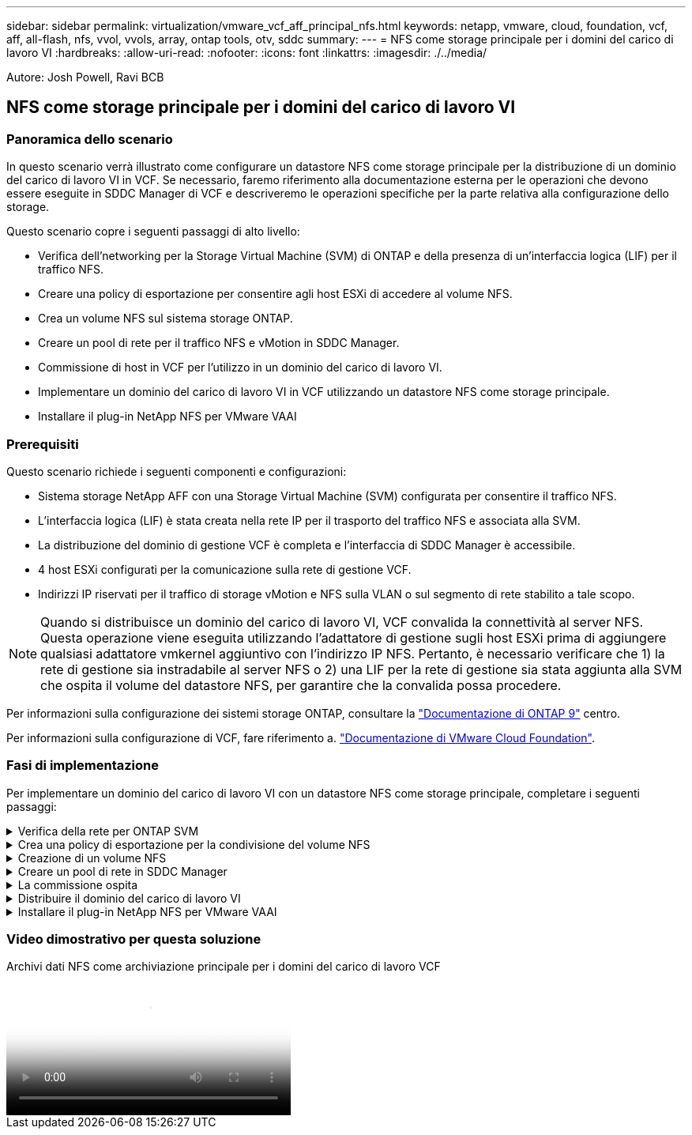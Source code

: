 ---
sidebar: sidebar 
permalink: virtualization/vmware_vcf_aff_principal_nfs.html 
keywords: netapp, vmware, cloud, foundation, vcf, aff, all-flash, nfs, vvol, vvols, array, ontap tools, otv, sddc 
summary:  
---
= NFS come storage principale per i domini del carico di lavoro VI
:hardbreaks:
:allow-uri-read: 
:nofooter: 
:icons: font
:linkattrs: 
:imagesdir: ./../media/


[role="lead"]
Autore: Josh Powell, Ravi BCB



== NFS come storage principale per i domini del carico di lavoro VI



=== Panoramica dello scenario

In questo scenario verrà illustrato come configurare un datastore NFS come storage principale per la distribuzione di un dominio del carico di lavoro VI in VCF. Se necessario, faremo riferimento alla documentazione esterna per le operazioni che devono essere eseguite in SDDC Manager di VCF e descriveremo le operazioni specifiche per la parte relativa alla configurazione dello storage.

Questo scenario copre i seguenti passaggi di alto livello:

* Verifica dell'networking per la Storage Virtual Machine (SVM) di ONTAP e della presenza di un'interfaccia logica (LIF) per il traffico NFS.
* Creare una policy di esportazione per consentire agli host ESXi di accedere al volume NFS.
* Crea un volume NFS sul sistema storage ONTAP.
* Creare un pool di rete per il traffico NFS e vMotion in SDDC Manager.
* Commissione di host in VCF per l'utilizzo in un dominio del carico di lavoro VI.
* Implementare un dominio del carico di lavoro VI in VCF utilizzando un datastore NFS come storage principale.
* Installare il plug-in NetApp NFS per VMware VAAI




=== Prerequisiti

Questo scenario richiede i seguenti componenti e configurazioni:

* Sistema storage NetApp AFF con una Storage Virtual Machine (SVM) configurata per consentire il traffico NFS.
* L'interfaccia logica (LIF) è stata creata nella rete IP per il trasporto del traffico NFS e associata alla SVM.
* La distribuzione del dominio di gestione VCF è completa e l'interfaccia di SDDC Manager è accessibile.
* 4 host ESXi configurati per la comunicazione sulla rete di gestione VCF.
* Indirizzi IP riservati per il traffico di storage vMotion e NFS sulla VLAN o sul segmento di rete stabilito a tale scopo.



NOTE: Quando si distribuisce un dominio del carico di lavoro VI, VCF convalida la connettività al server NFS. Questa operazione viene eseguita utilizzando l'adattatore di gestione sugli host ESXi prima di aggiungere qualsiasi adattatore vmkernel aggiuntivo con l'indirizzo IP NFS. Pertanto, è necessario verificare che 1) la rete di gestione sia instradabile al server NFS o 2) una LIF per la rete di gestione sia stata aggiunta alla SVM che ospita il volume del datastore NFS, per garantire che la convalida possa procedere.

Per informazioni sulla configurazione dei sistemi storage ONTAP, consultare la link:https://docs.netapp.com/us-en/ontap["Documentazione di ONTAP 9"] centro.

Per informazioni sulla configurazione di VCF, fare riferimento a. link:https://docs.vmware.com/en/VMware-Cloud-Foundation/index.html["Documentazione di VMware Cloud Foundation"].



=== Fasi di implementazione

Per implementare un dominio del carico di lavoro VI con un datastore NFS come storage principale, completare i seguenti passaggi:

.Verifica della rete per ONTAP SVM
[%collapsible]
====
Verificare che siano state stabilite le interfacce logiche richieste per la rete che trasporta il traffico NFS tra il cluster di storage ONTAP e il dominio del carico di lavoro VI.

. Da Gestione di sistema di ONTAP, accedere a *Storage VM* nel menu a sinistra e fare clic sulla SVM da utilizzare per il traffico NFS. Nella scheda *Panoramica*, sotto *NETWORK IP INTERFACES*, clicca sul valore numerico a destra di *NFS*. Nell'elenco, verifica che siano elencati gli indirizzi IP LIF richiesti.
+
image:vmware-vcf-aff-image03.png["Verifica le LIF per SVM"]



In alternativa, verifica le LIF associate a una SVM dalla CLI di ONTAP utilizzando il seguente comando:

[source, cli]
----
network interface show -vserver <SVM_NAME>
----
. Verificare che gli host ESXi siano in grado di comunicare con il server NFS ONTAP. Accedere all'host ESXi tramite SSH e eseguire il ping della LIF SVM:


[source, cli]
----
vmkping <IP Address>
----

NOTE: Quando si distribuisce un dominio del carico di lavoro VI, VCF convalida la connettività al server NFS. Questa operazione viene eseguita utilizzando l'adattatore di gestione sugli host ESXi prima di aggiungere qualsiasi adattatore vmkernel aggiuntivo con l'indirizzo IP NFS. Pertanto, è necessario verificare che 1) la rete di gestione sia instradabile al server NFS o 2) una LIF per la rete di gestione sia stata aggiunta alla SVM che ospita il volume del datastore NFS, per garantire che la convalida possa procedere.

====
.Crea una policy di esportazione per la condivisione del volume NFS
[%collapsible]
====
Creare una policy di esportazione in ONTAP System Manager per definire il controllo dell'accesso per i volumi NFS.

. In Gestione sistema di ONTAP, fare clic su *Storage VM* nel menu a sinistra e selezionare una SVM dall'elenco.
. Nella scheda *Impostazioni* individuare *Esporta criteri* e fare clic sulla freccia per accedere.
+
image:vmware-vcf-aff-image06.png["Accedere ai criteri di esportazione"]

+
{nbsp}

. Nella finestra *Nuova policy di esportazione* aggiungere un nome per la policy, fare clic sul pulsante *Aggiungi nuove regole*, quindi sul pulsante *+Aggiungi* per iniziare ad aggiungere una nuova regola.
+
image:vmware-vcf-aff-image07.png["Nuova policy di esportazione"]

+
{nbsp}

. Immettere gli indirizzi IP, l'intervallo degli indirizzi IP o la rete che si desidera includere nella regola. Deselezionare le caselle *SMB/CIFS* e *FlexCache* e selezionare i dettagli di accesso riportati di seguito. La selezione delle caselle UNIX è sufficiente per l'accesso all'host ESXi.
+
image:vmware-vcf-aff-image08.png["Salva nuova regola"]

+

NOTE: Quando si distribuisce un dominio del carico di lavoro VI, VCF convalida la connettività al server NFS. Questa operazione viene eseguita utilizzando l'adattatore di gestione sugli host ESXi prima di aggiungere qualsiasi adattatore vmkernel aggiuntivo con l'indirizzo IP NFS. Pertanto, è necessario garantire che il criterio di esportazione includa la rete di gestione VCF per consentire la convalida.

. Una volta immesse tutte le regole, fare clic sul pulsante *Salva* per salvare la nuova politica di esportazione.
. In alternativa, è possibile creare criteri e regole di esportazione nella CLI di ONTAP. Fare riferimento alla procedura per la creazione di un criterio di esportazione e l'aggiunta di regole nella documentazione di ONTAP.
+
** Utilizzare l'interfaccia CLI di ONTAP per link:https://docs.netapp.com/us-en/ontap/nfs-config/create-export-policy-task.html["Creare una policy di esportazione"].
** Utilizzare l'interfaccia CLI di ONTAP per link:https://docs.netapp.com/us-en/ontap/nfs-config/add-rule-export-policy-task.html["Aggiungere una regola a un criterio di esportazione"].




====
.Creazione di un volume NFS
[%collapsible]
====
Creare un volume NFS sul sistema storage ONTAP da utilizzare come datastore nell'implementazione del dominio dei carichi di lavoro.

. Da Gestione di sistema di ONTAP, accedere a *archiviazione > volumi* nel menu a sinistra e fare clic su *+Aggiungi* per creare un nuovo volume.
+
image:vmware-vcf-aff-image09.png["Aggiungere un nuovo volume"]

+
{nbsp}

. Aggiungi un nome per il volume, compila la capacità desiderata e seleziona la VM di archiviazione che ospiterà il volume. Fare clic su *altre opzioni* per continuare.
+
image:vmware-vcf-aff-image10.png["Aggiungere i dettagli del volume"]

+
{nbsp}

. In autorizzazioni di accesso, selezionare il criterio di esportazione che include la rete di gestione VCF o l'indirizzo IP e gli indirizzi IP di rete NFS che verranno utilizzati per la convalida del traffico NFS Server e NFS.
+
image:vmware-vcf-aff-image11.png["Aggiungere i dettagli del volume"]

+
+
{nbsp}

+

NOTE: Quando si distribuisce un dominio del carico di lavoro VI, VCF convalida la connettività al server NFS. Questa operazione viene eseguita utilizzando l'adattatore di gestione sugli host ESXi prima di aggiungere qualsiasi adattatore vmkernel aggiuntivo con l'indirizzo IP NFS. Pertanto, è necessario verificare che 1) la rete di gestione sia instradabile al server NFS o 2) una LIF per la rete di gestione sia stata aggiunta alla SVM che ospita il volume del datastore NFS, per garantire che la convalida possa procedere.

. In alternativa, è possibile creare volumi ONTAP nella CLI di ONTAP. Per ulteriori informazioni, fare riferimento a. link:https://docs.netapp.com/us-en/ontap-cli-9141//lun-create.html["lun create (crea lun)"] Nella documentazione dei comandi ONTAP.


====
.Creare un pool di rete in SDDC Manager
[%collapsible]
====
Il pool di rete deve essere creato in SDDC Manager prima di mettere in funzione gli host ESXi, come preparazione per la loro distribuzione in un dominio del carico di lavoro VI. Il pool di rete deve includere le informazioni di rete e gli intervalli di indirizzi IP affinché gli adattatori VMkernel possano essere utilizzati per la comunicazione con il server NFS.

. Dall'interfaccia Web di SDDC Manager, accedere a *Impostazioni di rete* nel menu a sinistra e fare clic sul pulsante *+ Crea pool di rete*.
+
image:vmware-vcf-aff-image04.png["Crea pool di rete"]

+
{nbsp}

. Immettere un nome per il pool di rete, selezionare la casella di controllo NFS e compilare tutti i dettagli di rete. Ripetere questa operazione per le informazioni sulla rete vMotion.
+
image:vmware-vcf-aff-image05.png["Configurazione del pool di rete"]

+
{nbsp}

. Fare clic sul pulsante *Salva* per completare la creazione del pool di rete.


====
.La commissione ospita
[%collapsible]
====
Prima di poter distribuire gli host ESXi come dominio del carico di lavoro, è necessario aggiungerli all'inventario di SDDC Manager. Ciò comporta la fornitura delle informazioni richieste, il superamento della convalida e l'avvio del processo di messa in funzione.

Per ulteriori informazioni, vedere link:https://docs.vmware.com/en/VMware-Cloud-Foundation/5.1/vcf-admin/GUID-45A77DE0-A38D-4655-85E2-BB8969C6993F.html["La commissione ospita"] Nella Guida all'amministrazione di VCF.

. Dall'interfaccia di SDDC Manager, accedere a *hosts* nel menu a sinistra e fare clic sul pulsante *Commission hosts*.
+
image:vmware-vcf-aff-image16.png["Avviare gli host della commissione"]

+
{nbsp}

. La prima pagina è una lista di controllo dei prerequisiti. Selezionare due volte tutti i prerequisiti e selezionare tutte le caselle di controllo per procedere.
+
image:vmware-vcf-aff-image17.png["Confermare i prerequisiti"]

+
{nbsp}

. Nella finestra *aggiunta host e convalida* compilare il nome *FQDN host*, *tipo di archiviazione*, il nome *pool di rete* che include gli indirizzi IP di archiviazione vMotion e NFS da utilizzare per il dominio del carico di lavoro e le credenziali per accedere all'host ESXi. Fare clic su *Aggiungi* per aggiungere l'host al gruppo di host da convalidare.
+
image:vmware-vcf-aff-image18.png["Finestra aggiunta e convalida host"]

+
{nbsp}

. Una volta aggiunti tutti gli host da convalidare, fare clic sul pulsante *convalida tutto* per continuare.
. Presupponendo che tutti gli host siano convalidati, fare clic su *Avanti* per continuare.
+
image:vmware-vcf-aff-image19.png["Convalidare tutto e fare clic su Avanti"]

+
{nbsp}

. Rivedere l'elenco degli host da mettere in servizio e fare clic sul pulsante *Commissione* per avviare il processo. Monitorare il processo di messa in funzione dal Task pane in SDDC Manager.
+
image:vmware-vcf-aff-image20.png["Convalidare tutto e fare clic su Avanti"]



====
.Distribuire il dominio del carico di lavoro VI
[%collapsible]
====
La distribuzione dei domini del carico di lavoro VI viene eseguita utilizzando l'interfaccia di VCF Cloud Manager. Qui verranno presentate solo le fasi relative alla configurazione dello storage.

Per istruzioni dettagliate sull'implementazione di un dominio del carico di lavoro VI, fare riferimento a. link:https://docs.vmware.com/en/VMware-Cloud-Foundation/5.1/vcf-admin/GUID-E64CEFDD-DCA2-4D19-B5C5-D8ABE66407B8.html#GUID-E64CEFDD-DCA2-4D19-B5C5-D8ABE66407B8["Distribuire un dominio del carico di lavoro VI utilizzando l'interfaccia utente di SDDC Manager"].

. Dalla dashboard di SDDC Manager, fare clic su *+ workload Domain* nell'angolo in alto a destra per creare un nuovo dominio del carico di lavoro.
+
image:vmware-vcf-aff-image12.png["Creare un nuovo dominio del carico di lavoro"]

+
{nbsp}

. Nella procedura guidata di configurazione vi compilare le sezioni *informazioni generali, cluster, elaborazione, rete* e *selezione host* secondo necessità.


Per informazioni sulla compilazione delle informazioni richieste nella procedura guidata di configurazione VI, fare riferimento a. link:https://docs.vmware.com/en/VMware-Cloud-Foundation/5.1/vcf-admin/GUID-E64CEFDD-DCA2-4D19-B5C5-D8ABE66407B8.html#GUID-E64CEFDD-DCA2-4D19-B5C5-D8ABE66407B8["Distribuire un dominio del carico di lavoro VI utilizzando l'interfaccia utente di SDDC Manager"].

+
image:vmware-vcf-aff-image13.png["Configurazione guidata VI"]

. Nella sezione Storage NFS compilare il Nome datastore, il punto di montaggio della cartella del volume NFS e l'indirizzo IP della LIF delle macchine virtuali di storage NFS di ONTAP.
+
image:vmware-vcf-aff-image14.png["Aggiungi informazioni storage NFS"]

+
{nbsp}

. Nella procedura guidata di configurazione VI completare la procedura di configurazione e licenza dello switch, quindi fare clic su *fine* per avviare il processo di creazione del dominio del carico di lavoro.
+
image:vmware-vcf-aff-image15.png["Completare la configurazione guidata VI"]

+
{nbsp}

. Monitorare il processo e risolvere eventuali problemi di convalida che si verificano durante il processo.


====
.Installare il plug-in NetApp NFS per VMware VAAI
[%collapsible]
====
Il plug-in NFS di NetApp per VMware VAAI integra le librerie di dischi virtuali VMware installate sull'host ESXi e offre operazioni di cloning con performance più elevate e completate più rapidamente. Questa è una procedura consigliata quando si utilizzano i sistemi storage ONTAP con VMware vSphere.

Per istruzioni dettagliate sull'implementazione del plug-in NFS NetApp per VMware VAAI, seguire le istruzioni sul sito link:https://docs.netapp.com/us-en/nfs-plugin-vmware-vaai/task-install-netapp-nfs-plugin-for-vmware-vaai.html["Installare il plug-in NetApp NFS per VMware VAAI"].

====


=== Video dimostrativo per questa soluzione

.Archivi dati NFS come archiviazione principale per i domini del carico di lavoro VCF
video::9b66ac8d-d2b1-4ac4-a33c-b16900f67df6[panopto,width=360]